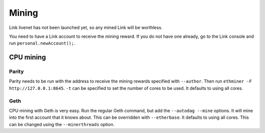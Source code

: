 .. _mining:

######
Mining
######

Link livenet has not been launched yet, so any mined Link will be worthless.

You need to have a Link account to receive the mining reward. If you do not have one already, go to the Link console and run ``personal.newAccount();``.

CPU mining
##########

Parity
------
Parity needs to be run with the address to receive the mining rewards specified with ``--author``. Then run ``ethminer -F http://127.0.0.1:8645``. ``-t`` can be specified to set the number of cores to be used. It defaults to using all cores.

Geth
----
CPU mining with Geth is very easy. Run the regular Geth command, but add the ``--autodag --mine`` options. It will mine into the first account that it knows about. This can be overridden with ``--etherbase``. It defaults to using all cores. This can be changed using the ``--minerthreads`` option.
